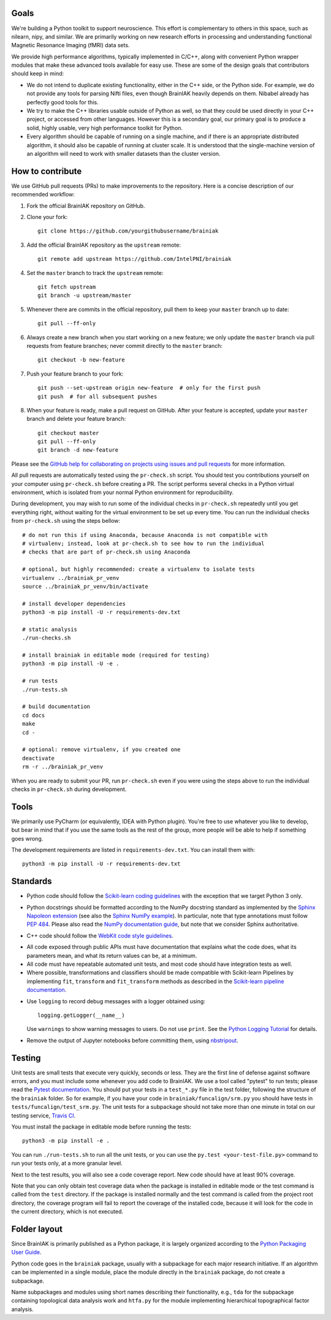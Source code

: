 Goals
=====

We're building a Python toolkit to support neuroscience. This effort is
complementary to others in this space, such as nilearn, nipy, and similar. We
are primarily working on new research efforts in processing and understanding
functional Magnetic Resonance Imaging (fMRI) data sets.

We provide high performance algorithms, typically implemented in C/C++, along
with convenient Python wrapper modules that make these advanced tools available
for easy use. These are some of the design goals that contributors should keep
in mind:

* We do not intend to duplicate existing functionality, either in the C++ side,
  or the Python side. For example, we do not provide any tools for parsing Nifti
  files, even though BrainIAK heavily depends on them. Nibabel already has
  perfectly good tools for this.

* We try to make the C++ libraries usable outside of Python as well, so that
  they could be used directly in your C++ project, or accessed from other
  languages. However this is a secondary goal, our primary goal is to produce a
  solid, highly usable, very high performance toolkit for Python.

* Every algorithm should be capable of running on a single machine, and if there
  is an appropriate distributed algorithm, it should also be capable of running
  at cluster scale. It is understood that the single-machine version of an
  algorithm will need to work with smaller datasets than the cluster version.



How to contribute
=================

We use GitHub pull requests (PRs) to make improvements to the repository. Here
is a concise description of our recommended workflow:

1. Fork the official BrainIAK repository on GitHub.

2. Clone your fork::

     git clone https://github.com/yourgithubusername/brainiak

3. Add the official BrainIAK repository as the ``upstream`` remote::

     git remote add upstream https://github.com/IntelPNI/brainiak

4. Set the ``master`` branch to track the ``upstream`` remote::

     git fetch upstream
     git branch -u upstream/master

5. Whenever there are commits in the official repository, pull them to keep
   your ``master`` branch up to date::

     git pull --ff-only

6. Always create a new branch when you start working on a new feature; we only
   update the ``master`` branch via pull requests from feature branches; never
   commit directly to the ``master`` branch::

     git checkout -b new-feature

7. Push your feature branch to your fork::

     git push --set-upstream origin new-feature  # only for the first push
     git push  # for all subsequent pushes

8. When your feature is ready, make a pull request on GitHub. After your
   feature is accepted, update your ``master`` branch and delete your feature
   branch::

     git checkout master
     git pull --ff-only
     git branch -d new-feature

Please see the `GitHub help for collaborating on projects using issues and pull
requests`_ for more information.

.. _GitHub help for collaborating on projects using issues and pull requests:
   https://help.github.com/categories/collaborating-on-projects-using-issues-and-pull-requests/

All pull requests are automatically tested using the ``pr-check.sh`` script.
You should test you contributions yourself on your computer using
``pr-check.sh`` before creating a PR. The script performs several checks in a
Python virtual environment, which is isolated from your normal Python
environment for reproducibility.

During development, you may wish to run some of the individual checks in
``pr-check.sh`` repeatedly until you get everything right, without waiting for
the virtual environment to be set up every time. You can run the individual
checks from ``pr-check.sh`` using the steps bellow::

  # do not run this if using Anaconda, because Anaconda is not compatible with
  # virtualenv; instead, look at pr-check.sh to see how to run the individual
  # checks that are part of pr-check.sh using Anaconda

  # optional, but highly recommended: create a virtualenv to isolate tests
  virtualenv ../brainiak_pr_venv
  source ../brainiak_pr_venv/bin/activate

  # install developer dependencies
  python3 -m pip install -U -r requirements-dev.txt

  # static analysis
  ./run-checks.sh

  # install brainiak in editable mode (required for testing)
  python3 -m pip install -U -e .

  # run tests
  ./run-tests.sh

  # build documentation
  cd docs
  make
  cd -

  # optional: remove virtualenv, if you created one
  deactivate
  rm -r ../brainiak_pr_venv

When you are ready to submit your PR, run ``pr-check.sh`` even if you were
using the steps above to run the individual checks in ``pr-check.sh`` during
development.


Tools
=====

We primarily use PyCharm (or equivalently, IDEA with Python plugin). You're free
to use whatever you like to develop, but bear in mind that if you use the same
tools as the rest of the group, more people will be able to help if something
goes wrong.

The development requirements are listed in ``requirements-dev.txt``. You can
install them with::

  python3 -m pip install -U -r requirements-dev.txt


Standards
=========

* Python code should follow the `Scikit-learn coding guidelines`_ with the
  exception that we target Python 3 only.

.. _Scikit-learn coding guidelines:
   http://scikit-learn.org/stable/developers/contributing.html#coding-guidelines

* Python docstrings should be formatted according to the NumPy docstring
  standard as implemented by the `Sphinx Napoleon extension`_ (see also the
  `Sphinx NumPy example`_). In particular, note that type annotations must
  follow `PEP 484`_. Please also read the `NumPy documentation guide`_, but
  note that we consider Sphinx authoritative.

.. _Sphinx Napoleon extension:
   http://www.sphinx-doc.org/en/stable/ext/napoleon.html
.. _Sphinx NumPy example:
   http://www.sphinx-doc.org/en/stable/ext/example_numpy.html
.. _PEP 484:
   https://www.python.org/dev/peps/pep-0484/
.. _NumPy documentation guide:
   https://github.com/numpy/numpy/blob/master/doc/HOWTO_DOCUMENT.rst.txt

* C++ code should follow the `WebKit code style guidelines`_.

.. _WebKit code style guidelines:
   https://google.github.io/styleguide/cppguide.html

* All code exposed through public APIs must have documentation that explains
  what the code does, what its parameters mean, and what its return values can
  be, at a minimum.

* All code must have repeatable automated unit tests, and most code should
  have integration tests as well.

* Where possible, transformations and classifiers should be made compatible
  with Scikit-learn Pipelines by implementing ``fit``, ``transform`` and 
  ``fit_transform`` methods as described in the `Scikit-learn pipeline
  documentation`_.

.. _Scikit-learn pipeline documentation:
   http://scikit-learn.org/stable/modules/generated/sklearn.pipeline.Pipeline.html

* Use ``logging`` to record debug messages with a logger obtained using::

    logging.getLogger(__name__)

  Use ``warnings`` to show warning messages to users. Do not use ``print``. See
  the `Python Logging Tutorial`_ for details.

.. _Python Logging Tutorial:
   https://docs.python.org/3/howto/logging.html

* Remove the output of Jupyter notebooks before committing them, using
  `nbstripout <https://pypi.python.org/pypi/nbstripout>`_.


Testing
=======

Unit tests are small tests that execute very quickly, seconds or less. They are
the first line of defense against software errors, and you must include some
whenever you add code to BrainIAK. We use a tool called "pytest" to run tests;
please read the `Pytest documentation`_.  You should put your tests in a
``test_*.py`` file in the test folder, following the structure of the
``brainiak`` folder. So for example, if you have your code in
``brainiak/funcalign/srm.py`` you should have tests in
``tests/funcalign/test_srm.py``. The unit tests for a subpackage should not
take more than one minute in total on our testing service, `Travis CI`_.

.. _Pytest documentation:
  http://pytest.org/latest/contents.html
.. _Travis CI:
  https://travis-ci.org

You must install the package in editable mode before running the tests::

    python3 -m pip install -e .

You can run ``./run-tests.sh`` to run all the unit tests, or you can use the
``py.test <your-test-file.py>`` command to run your tests only, at a more
granular level.

Next to the test results, you will also see a code coverage report. New code
should have at least 90% coverage.

Note that you can only obtain test coverage data when the package is installed
in editable mode or the test command is called from the ``test`` directory. If
the package is installed normally and the test command is called from the
project root directory, the coverage program will fail to report the coverage
of the installed code, because it will look for the code in the current
directory, which is not executed.

Folder layout
=============

Since BrainIAK is primarily published as a Python package, it is largely
organized according to the `Python Packaging User Guide`_.

.. _Python Packaging User Guide:
   https://packaging.python.org/distributing/

Python code goes in the ``brainiak`` package, usually with a subpackage for
each major research initiative. If an algorithm can be implemented in a single
module, place the module directly in the ``brainiak`` package, do not create a
subpackage.

Name subpackages and modules using short names describing their functionality,
e.g., ``tda`` for the subpackage containing topological data analysis work and
``htfa.py`` for the module implementing hierarchical topographical factor
analysis.
